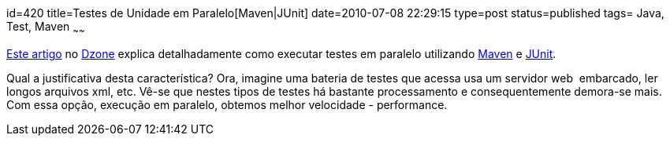 id=420
title=Testes de Unidade em Paralelo[Maven|JUnit] 
date=2010-07-08 22:29:15
type=post
status=published
tags= Java, Test, Maven
~~~~~~


http://java.dzone.com/articles/running-junit-tests-parallel?utm_source=feedburner&utm_medium=feed&utm_campaign=Feed%3A+javalobby%2Ffrontpage+%28Javalobby+%2F+Java+Zone%29[Este artigo]
no http://www.dzone.com/links/index.html[Dzone] explica detalhadamente como executar testes em paralelo utilizando
http://maven.apache.org[Maven] e http://www.junit.org/[JUnit].

Qual a justificativa desta característica? Ora, imagine uma bateria de testes que acessa usa um servidor web  embarcado, 
ler longos arquivos xml, etc. Vê-se que nestes tipos de testes há bastante processamento e consequentemente demora-se mais. 
Com essa opção, execução em paralelo, obtemos melhor velocidade - performance.

